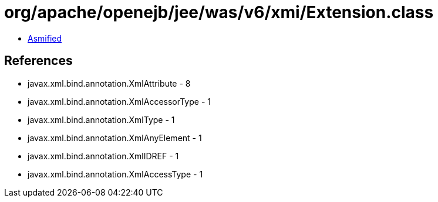 = org/apache/openejb/jee/was/v6/xmi/Extension.class

 - link:Extension-asmified.java[Asmified]

== References

 - javax.xml.bind.annotation.XmlAttribute - 8
 - javax.xml.bind.annotation.XmlAccessorType - 1
 - javax.xml.bind.annotation.XmlType - 1
 - javax.xml.bind.annotation.XmlAnyElement - 1
 - javax.xml.bind.annotation.XmlIDREF - 1
 - javax.xml.bind.annotation.XmlAccessType - 1
